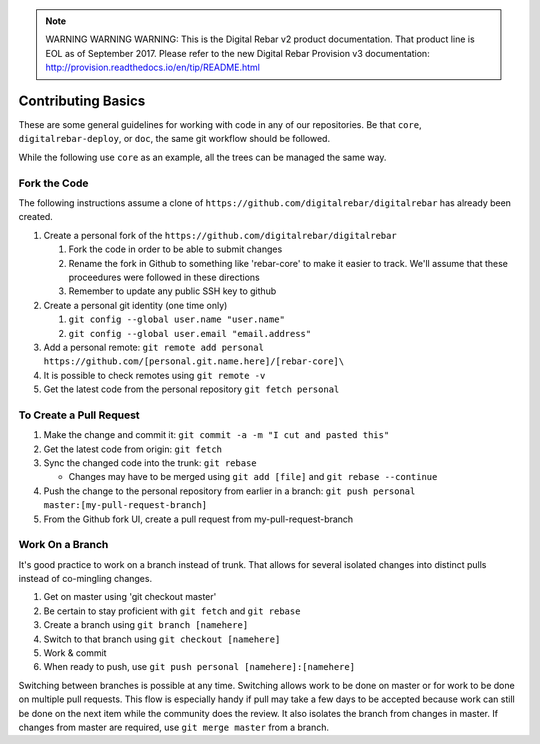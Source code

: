 
.. note:: WARNING WARNING WARNING:  This is the Digital Rebar v2 product documentation.  That product line is EOL as of September 2017.  Please refer to the new Digital Rebar Provision v3 documentation:  http:\/\/provision.readthedocs.io\/en\/tip\/README.html

.. _contrib_basic:

Contributing Basics
-------------------

These are some general guidelines for working with code in any of our repositories.
Be that ``core``, ``digitalrebar-deploy``, or ``doc``, the same git workflow should be followed.

While the following use ``core`` as an example, all the trees can be managed the same way.

Fork the Code
~~~~~~~~~~~~~

The following instructions assume a clone of ``https://github.com/digitalrebar/digitalrebar`` has already been created.

#. Create a personal fork of the ``https://github.com/digitalrebar/digitalrebar``

   #. Fork the code in order to be able to submit changes
   #. Rename the fork in Github to something like 'rebar-core' to make
      it easier to track.  We'll assume that these proceedures were followed in these
      directions
   #. Remember to update any public SSH key to github

#. Create a personal git identity (one time only)

   #. ``git config --global user.name "user.name"``
   #. ``git config --global user.email "email.address"``

#. Add a personal remote:
   ``git remote add personal https://github.com/[personal.git.name.here]/[rebar-core]\``

#. It is possible to check remotes using ``git remote -v``
#. Get the latest code from the personal repository ``git fetch personal``

To Create a Pull Request
~~~~~~~~~~~~~~~~~~~~~~~~

#. Make the change and commit it:
   ``git commit -a -m "I cut and pasted this"``
#. Get the latest code from origin: ``git fetch``
#. Sync the changed code into the trunk: ``git rebase``

   * Changes may have to be merged using ``git add [file]`` and ``git rebase --continue``

#. Push the change to the personal repository from earlier in a branch:
   ``git push personal master:[my-pull-request-branch]``
#. From the Github fork UI, create a pull request from
   my-pull-request-branch

Work On a Branch
~~~~~~~~~~~~~~~~

It's good practice to work on a branch instead of trunk.  That allows for several isolated 
changes into distinct pulls instead of co-mingling
changes.

#. Get on master using 'git checkout master'
#. Be certain to stay proficient with ``git fetch`` and ``git rebase``
#. Create a branch using ``git branch [namehere]``
#. Switch to that branch using ``git checkout [namehere]``
#. Work & commit
#. When ready to push, use
   ``git push personal [namehere]:[namehere]``

Switching between branches is possible at any time.  
Switching allows work to be done on master or for work to be done on multiple pull requests.  
This flow is especially handy if pull may take a few days to be accepted because work can still be done on
the next item while the community does the review.  It also isolates the branch 
from changes in master.  If changes from master are required, use
``git merge master`` from a branch.


